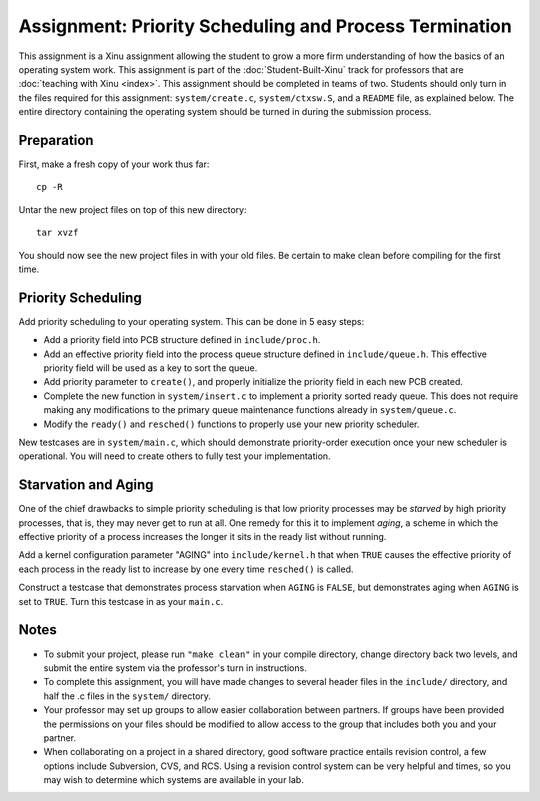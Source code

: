 Assignment: Priority Scheduling and Process Termination
=======================================================

This assignment is a Xinu assignment allowing the student to grow a
more firm understanding of how the basics of an operating system work.
This assignment is part of the :doc:`Student-Built-Xinu` track for
professors that are :doc:`teaching with Xinu <index>`.  This
assignment should be completed in teams of two. Students should only
turn in the files required for this assignment: ``system/create.c``,
``system/ctxsw.S``, and a ``README`` file, as explained below. The
entire directory containing the operating system should be turned in
during the submission process.

Preparation
-----------

First, make a fresh copy of your work thus far::

    cp -R
    
Untar the new project files on top of this new directory::

    tar xvzf

You should now see the new project files in with your old files. Be
certain to make clean before compiling for the first time.

Priority Scheduling
-------------------

Add priority scheduling to your operating system. This can be done in 5
easy steps:

-  Add a priority field into PCB structure defined in
   ``include/proc.h``.
-  Add an effective priority field into the process queue structure
   defined in ``include/queue.h``. This effective priority field will be
   used as a key to sort the queue.
-  Add priority parameter to ``create()``, and properly initialize the
   priority field in each new PCB created.
-  Complete the new function in ``system/insert.c`` to implement a
   priority sorted ready queue. This does not require making any
   modifications to the primary queue maintenance functions already in
   ``system/queue.c``.
-  Modify the ``ready()`` and ``resched()`` functions to properly use
   your new priority scheduler.

New testcases are in ``system/main.c``, which should demonstrate
priority-order execution once your new scheduler is operational. You
will need to create others to fully test your implementation.

Starvation and Aging
--------------------

One of the chief drawbacks to simple priority scheduling is that low
priority processes may be *starved* by high priority processes, that is,
they may never get to run at all. One remedy for this it to implement
*aging*, a scheme in which the effective priority of a process increases
the longer it sits in the ready list without running.

Add a kernel configuration parameter "AGING" into ``include/kernel.h``
that when ``TRUE`` causes the effective priority of each process in the
ready list to increase by one every time ``resched()`` is called.

Construct a testcase that demonstrates process starvation when ``AGING``
is ``FALSE``, but demonstrates aging when ``AGING`` is set to ``TRUE``.
Turn this testcase in as your ``main.c``.

Notes
-----

-  To submit your project, please run ``"make clean"`` in your compile
   directory, change directory back two levels, and submit the entire
   system via the professor's turn in instructions.
-  To complete this assignment, you will have made changes to several
   header files in the ``include/`` directory, and half the .c files in
   the ``system/`` directory.
-  Your professor may set up groups to allow easier collaboration
   between partners. If groups have been provided the permissions on
   your files should be modified to allow access to the group that
   includes both you and your partner.
-  When collaborating on a project in a shared directory, good software
   practice entails revision control, a few options include Subversion,
   CVS, and RCS. Using a revision control system can be very helpful and
   times, so you may wish to determine which systems are available in
   your lab.
